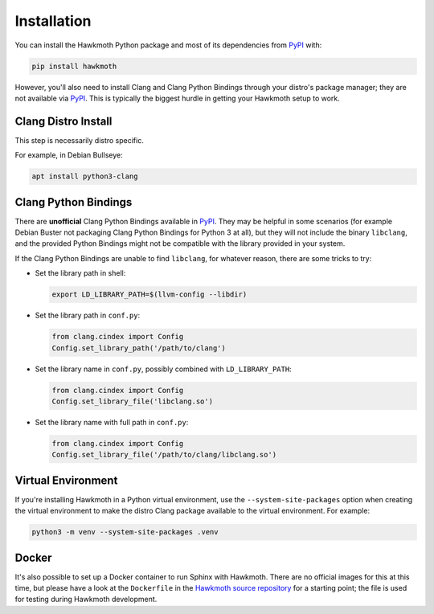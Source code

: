 .. _installation:

Installation
============

You can install the Hawkmoth Python package and most of its dependencies from
PyPI_ with:

.. code-block:: shell

  pip install hawkmoth

However, you'll also need to install Clang and Clang Python Bindings through
your distro's package manager; they are not available via PyPI_. This is
typically the biggest hurdle in getting your Hawkmoth setup to work.

.. _PyPI: https://pypi.org/project/hawkmoth/

Clang Distro Install
--------------------

This step is necessarily distro specific.

For example, in Debian Bullseye:

.. code-block:: shell

   apt install python3-clang

Clang Python Bindings
---------------------

There are **unofficial** Clang Python Bindings available in PyPI_. They may be
helpful in some scenarios (for example Debian Buster not packaging Clang Python
Bindings for Python 3 at all), but they will not include the binary
``libclang``, and the provided Python Bindings might not be compatible with the
library provided in your system.

If the Clang Python Bindings are unable to find ``libclang``, for whatever
reason, there are some tricks to try:

* Set the library path in shell:

  .. code-block:: shell

     export LD_LIBRARY_PATH=$(llvm-config --libdir)

* Set the library path in ``conf.py``:

  .. code-block:: python

     from clang.cindex import Config
     Config.set_library_path('/path/to/clang')

* Set the library name in ``conf.py``, possibly combined with
  ``LD_LIBRARY_PATH``:

  .. code-block:: python

     from clang.cindex import Config
     Config.set_library_file('libclang.so')

* Set the library name with full path in ``conf.py``:

  .. code-block:: python

     from clang.cindex import Config
     Config.set_library_file('/path/to/clang/libclang.so')

Virtual Environment
-------------------

If you're installing Hawkmoth in a Python virtual environment, use the
``--system-site-packages`` option when creating the virtual environment to make
the distro Clang package available to the virtual environment. For example:

.. code-block:: shell

   python3 -m venv --system-site-packages .venv

Docker
------

It's also possible to set up a Docker container to run Sphinx with
Hawkmoth. There are no official images for this at this time, but please have a
look at the ``Dockerfile`` in the `Hawkmoth source repository`_ for a starting
point; the file is used for testing during Hawkmoth development.

.. _Hawkmoth source repository: https://github.com/jnikula/hawkmoth
